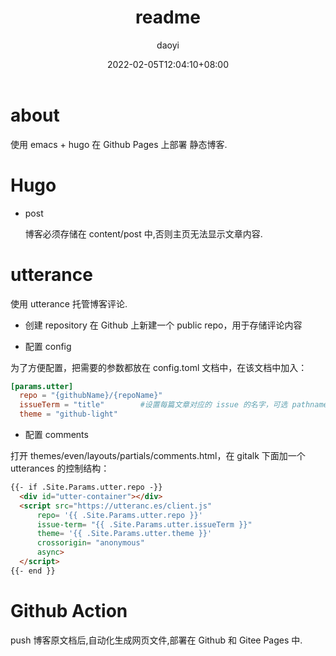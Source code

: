 #+title: readme 
#+Author: daoyi
#+date: 2022-02-05T12:04:10+08:00
#+comment: false
#+tags: 
#+categories: hugo 

* about

使用 emacs + hugo 在 Github Pages 上部署 静态博客.


* Hugo

- post

  博客必须存储在 content/post 中,否则主页无法显示文章内容.

* utterance
  使用 utterance 托管博客评论.

- 创建 repository
    在 Github 上新建一个 public repo，用于存储评论内容

- 配置 config
为了方便配置，把需要的参数都放在 config.toml 文档中，在该文档中加入：

#+begin_src toml
  [params.utter]
    repo = "{githubName}/{repoName}"
    issueTerm = "title"        #设置每篇文章对应的 issue 的名字，可选 pathname title url，
    theme = "github-light"
#+end_src


- 配置 comments
打开 themes/even/layouts/partials/comments.html，在 gitalk 下面加一个 utterances 的控制结构：

#+begin_src html
  {{- if .Site.Params.utter.repo -}}
    <div id="utter-container"></div>
    <script src="https://utteranc.es/client.js"
        repo= '{{ .Site.Params.utter.repo }}'
        issue-term= "{{ .Site.Params.utter.issueTerm }}"
        theme= '{{ .Site.Params.utter.theme }}'
        crossorigin= "anonymous"
        async>
    </script> 
  {{- end }}
#+end_src

* Github Action
push 博客原文档后,自动化生成网页文件,部署在 Github 和 Gitee Pages 中.

